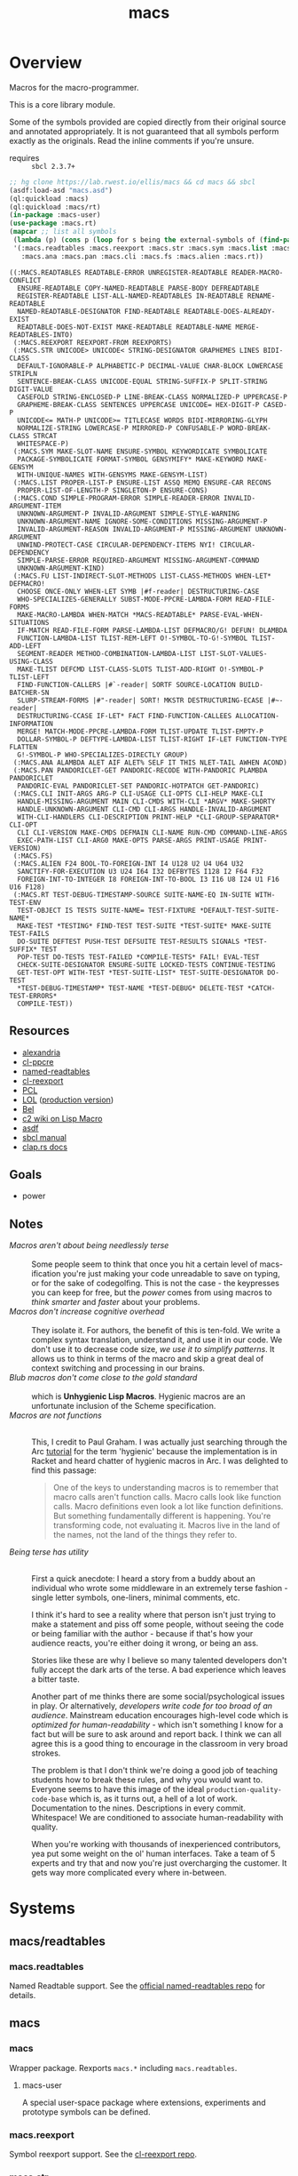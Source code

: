 #+TITLE: macs
#+FILETAGS: core
* Overview
Macros for the macro-programmer.

This is a core library module.

Some of the symbols provided are copied directly from their original
source and annotated appropriately. It is not guaranteed that all
symbols perform exactly as the originals. Read the inline comments if
you're unsure.

- requires :: =sbcl 2.3.7+=

#+begin_src lisp :results replace :exports both
  ;; hg clone https://lab.rwest.io/ellis/macs && cd macs && sbcl
  (asdf:load-asd "macs.asd")
  (ql:quickload :macs)
  (ql:quickload :macs/rt)
  (in-package :macs-user)
  (use-package :macs.rt)
  (mapcar ;; list all symbols
   (lambda (p) (cons p (loop for s being the external-symbols of (find-package p) collect s)))
   '(:macs.readtables :macs.reexport :macs.str :macs.sym :macs.list :macs.cond :macs.fu
     :macs.ana :macs.pan :macs.cli :macs.fs :macs.alien :macs.rt))
#+end_src
#+RESULTS:
#+begin_example
((:MACS.READTABLES READTABLE-ERROR UNREGISTER-READTABLE READER-MACRO-CONFLICT
  ENSURE-READTABLE COPY-NAMED-READTABLE PARSE-BODY DEFREADTABLE
  REGISTER-READTABLE LIST-ALL-NAMED-READTABLES IN-READTABLE RENAME-READTABLE
  NAMED-READTABLE-DESIGNATOR FIND-READTABLE READTABLE-DOES-ALREADY-EXIST
  READTABLE-DOES-NOT-EXIST MAKE-READTABLE READTABLE-NAME MERGE-READTABLES-INTO)
 (:MACS.REEXPORT REEXPORT-FROM REEXPORTS)
 (:MACS.STR UNICODE> UNICODE< STRING-DESIGNATOR GRAPHEMES LINES BIDI-CLASS
  DEFAULT-IGNORABLE-P ALPHABETIC-P DECIMAL-VALUE CHAR-BLOCK LOWERCASE STRIPLN
  SENTENCE-BREAK-CLASS UNICODE-EQUAL STRING-SUFFIX-P SPLIT-STRING DIGIT-VALUE
  CASEFOLD STRING-ENCLOSED-P LINE-BREAK-CLASS NORMALIZED-P UPPERCASE-P
  GRAPHEME-BREAK-CLASS SENTENCES UPPERCASE UNICODE= HEX-DIGIT-P CASED-P
  UNICODE<= MATH-P UNICODE>= TITLECASE WORDS BIDI-MIRRORING-GLYPH
  NORMALIZE-STRING LOWERCASE-P MIRRORED-P CONFUSABLE-P WORD-BREAK-CLASS STRCAT
  WHITESPACE-P)
 (:MACS.SYM MAKE-SLOT-NAME ENSURE-SYMBOL KEYWORDICATE SYMBOLICATE
  PACKAGE-SYMBOLICATE FORMAT-SYMBOL GENSYMIFY* MAKE-KEYWORD MAKE-GENSYM
  WITH-UNIQUE-NAMES WITH-GENSYMS MAKE-GENSYM-LIST)
 (:MACS.LIST PROPER-LIST-P ENSURE-LIST ASSQ MEMQ ENSURE-CAR RECONS
  PROPER-LIST-OF-LENGTH-P SINGLETON-P ENSURE-CONS)
 (:MACS.COND SIMPLE-PROGRAM-ERROR SIMPLE-READER-ERROR INVALID-ARGUMENT-ITEM
  UNKNOWN-ARGUMENT-P INVALID-ARGUMENT SIMPLE-STYLE-WARNING
  UNKNOWN-ARGUMENT-NAME IGNORE-SOME-CONDITIONS MISSING-ARGUMENT-P
  INVALID-ARGUMENT-REASON INVALID-ARGUMENT-P MISSING-ARGUMENT UNKNOWN-ARGUMENT
  UNWIND-PROTECT-CASE CIRCULAR-DEPENDENCY-ITEMS NYI! CIRCULAR-DEPENDENCY
  SIMPLE-PARSE-ERROR REQUIRED-ARGUMENT MISSING-ARGUMENT-COMMAND
  UNKNOWN-ARGUMENT-KIND)
 (:MACS.FU LIST-INDIRECT-SLOT-METHODS LIST-CLASS-METHODS WHEN-LET* DEFMACRO!
  CHOOSE ONCE-ONLY WHEN-LET SYMB |#f-reader| DESTRUCTURING-CASE
  WHO-SPECIALIZES-GENERALLY SUBST-MODE-PPCRE-LAMBDA-FORM READ-FILE-FORMS
  MAKE-MACRO-LAMBDA WHEN-MATCH *MACS-READTABLE* PARSE-EVAL-WHEN-SITUATIONS
  IF-MATCH READ-FILE-FORM PARSE-LAMBDA-LIST DEFMACRO/G! DEFUN! DLAMBDA
  FUNCTION-LAMBDA-LIST TLIST-REM-LEFT O!-SYMBOL-TO-G!-SYMBOL TLIST-ADD-LEFT
  SEGMENT-READER METHOD-COMBINATION-LAMBDA-LIST LIST-SLOT-VALUES-USING-CLASS
  MAKE-TLIST DEFCMD LIST-CLASS-SLOTS TLIST-ADD-RIGHT O!-SYMBOL-P TLIST-LEFT
  FIND-FUNCTION-CALLERS |#`-reader| SORTF SOURCE-LOCATION BUILD-BATCHER-SN
  SLURP-STREAM-FORMS |#"-reader| SORT! MKSTR DESTRUCTURING-ECASE |#~-reader|
  DESTRUCTURING-CCASE IF-LET* FACT FIND-FUNCTION-CALLEES ALLOCATION-INFORMATION
  MERGE! MATCH-MODE-PPCRE-LAMBDA-FORM TLIST-UPDATE TLIST-EMPTY-P
  DOLLAR-SYMBOL-P DEFTYPE-LAMBDA-LIST TLIST-RIGHT IF-LET FUNCTION-TYPE FLATTEN
  G!-SYMBOL-P WHO-SPECIALIZES-DIRECTLY GROUP)
 (:MACS.ANA ALAMBDA ALET AIF ALET% SELF IT THIS NLET-TAIL AWHEN ACOND)
 (:MACS.PAN PANDORICLET-GET PANDORIC-RECODE WITH-PANDORIC PLAMBDA PANDORICLET
  PANDORIC-EVAL PANDORICLET-SET PANDORIC-HOTPATCH GET-PANDORIC)
 (:MACS.CLI INIT-ARGS ARG-P CLI-USAGE CLI-OPTS CLI-HELP MAKE-CLI
  HANDLE-MISSING-ARGUMENT MAIN CLI-CMDS WITH-CLI *ARGV* MAKE-SHORTY
  HANDLE-UNKNOWN-ARGUMENT CLI-CMD CLI-ARGS HANDLE-INVALID-ARGUMENT
  WITH-CLI-HANDLERS CLI-DESCRIPTION PRINT-HELP *CLI-GROUP-SEPARATOR* CLI-OPT
  CLI CLI-VERSION MAKE-CMDS DEFMAIN CLI-NAME RUN-CMD COMMAND-LINE-ARGS
  EXEC-PATH-LIST CLI-ARG0 MAKE-OPTS PARSE-ARGS PRINT-USAGE PRINT-VERSION)
 (:MACS.FS)
 (:MACS.ALIEN F24 BOOL-TO-FOREIGN-INT I4 U128 U2 U4 U64 U32
  SANCTIFY-FOR-EXECUTION U3 U24 I64 I32 DEFBYTES I128 I2 F64 F32
  FOREIGN-INT-TO-INTEGER I8 FOREIGN-INT-TO-BOOL I3 I16 U8 I24 U1 F16 U16 F128)
 (:MACS.RT TEST-DEBUG-TIMESTAMP-SOURCE SUITE-NAME-EQ IN-SUITE WITH-TEST-ENV
  TEST-OBJECT IS TESTS SUITE-NAME= TEST-FIXTURE *DEFAULT-TEST-SUITE-NAME*
  MAKE-TEST *TESTING* FIND-TEST TEST-SUITE *TEST-SUITE* MAKE-SUITE TEST-FAILS
  DO-SUITE DEFTEST PUSH-TEST DEFSUITE TEST-RESULTS SIGNALS *TEST-SUFFIX* TEST
  POP-TEST DO-TESTS TEST-FAILED *COMPILE-TESTS* FAIL! EVAL-TEST
  CHECK-SUITE-DESIGNATOR ENSURE-SUITE LOCKED-TESTS CONTINUE-TESTING
  GET-TEST-OPT WITH-TEST *TEST-SUITE-LIST* TEST-SUITE-DESIGNATOR DO-TEST
  ,*TEST-DEBUG-TIMESTAMP* TEST-NAME *TEST-DEBUG* DELETE-TEST *CATCH-TEST-ERRORS*
  COMPILE-TEST))
#+end_example
** Resources
  - [[https://alexandria.common-lisp.dev/][alexandria]]
  - [[https://edicl.github.io/cl-ppcre/][cl-ppcre]]
  - [[https://github.com/melisgl/named-readtables][named-readtables]]
  - [[https://github.com/takagi/cl-reexport/tree/master][cl-reexport]]
  - [[https://gigamonkeys.com/book/][PCL]]
  - [[https://letoverlambda.com/][LOL]] ([[https://github.com/thephoeron/let-over-lambda/tree/master][production version]])
  - [[https://sep.turbifycdn.com/ty/cdn/paulgraham/bellanguage.txt?t=1688221954&][Bel]]
  - [[https://wiki.c2.com/?LispMacro][c2 wiki on Lisp Macro]]
  - [[https://gitlab.common-lisp.net/asdf/asdf/][asdf]]
  - [[https://www.sbcl.org/manual/][sbcl manual]]
  - [[https://docs.rs/clap/latest/clap/][clap.rs docs]]
** Goals
- power
** Notes
- /Macros aren't about being needlessly terse/ :: \\
  Some people seem to think that once you hit a certain level of
  macs-ification you're just making your code unreadable to save on
  typing, or for the sake of codegolfing. This is not the case - the
  keypresses you can keep for free, but the /power/ comes from using
  macros to /think smarter/ and /faster/ about your problems.
- /Macros don't increase cognitive overhead/ :: \\
  They isolate it. For authors, the benefit of this is ten-fold. We
  write a complex syntax translation, understand it, and use it in
  our code. We don't use it to decrease code size, /we use it to
  simplify patterns/. It allows us to think in terms of the macro
  and skip a great deal of context switching and processing in our
  brains.
- /Blub macros don't come close to the gold standard/ :: \\
  which is *Unhygienic Lisp Macros*. Hygienic macros are an
  unfortunate inclusion of the Scheme specification.
- /Macros are not functions/ :: \\
  This, I credit to Paul Graham. I was actually just searching
  through the Arc [[http://www.arclanguage.org/tut.txt][tutorial]] for the term 'hygienic' because the
  implementation is in Racket and heard chatter of hygienic macros
  in Arc. I was delighted to find this passage:
  #+begin_quote
  One of the keys to understanding macros is to remember that macro
  calls aren't function calls.  Macro calls look like function calls.
  Macro definitions even look a lot like function definitions.  But
  something fundamentally different is happening.  You're transforming
  code, not evaluating it.  Macros live in the land of the names, not 
  the land of the things they refer to.    
  #+end_quote
- /Being terse has utility/ :: \\
  First a quick anecdote: I heard a story from a buddy about an
  individual who wrote some middleware in an extremely terse
  fashion - single letter symbols, one-liners, minimal comments,
  etc.

  I think it's hard to see a reality where that person isn't just
  trying to make a statement and piss off some people, without
  seeing the code or being familiar with the author - because if
  that's how your audience reacts, you're either doing it wrong, or
  being an ass.

  Stories like these are why I believe so many talented developers
  don't fully accept the dark arts of the terse. A bad experience
  which leaves a bitter taste.

  Another part of me thinks there are some social/psychological
  issues in play. Or alternatively, /developers write code for too
  broad of an audience/. Mainstream education encourages high-level
  code which is /optimized for human-readability/ - which isn't
  something I know for a fact but will be sure to ask around and
  report back. I think we can all agree this is a good thing to
  encourage in the classroom in very broad strokes.

  The problem is that I don't think we're doing a good job of
  teaching students how to break these rules, and why you would want
  to. Everyone seems to have this image of the ideal
  =production-quality-code-base= which is, as it turns out, a hell
  of a lot of work. Documentation to the nines. Descriptions in
  every commit. Whitespace! We are conditioned to associate
  human-readability with quality.

  When you're working with thousands of inexperienced contributors,
  yea put some weight on the ol' human interfaces. Take a team of 5
  experts and try that and now you're just overcharging the
  customer. It gets way more complicated every where in-between.
* Systems
** macs/readtables
*** macs.readtables
Named Readtable support. See the [[https://github.com/melisgl/named-readtables][official named-readtables repo]] for details.
** macs
*** macs
Wrapper package. Rexports =macs.*= including =macs.readtables=.
**** macs-user
A special user-space package where extensions, experiments and
prototype symbols can be defined.
*** macs.reexport
Symbol reexport support. See the [[https://github.com/takagi/cl-reexport/tree/master][cl-reexport repo]].
*** macs.str
String utilities. Re-exports from =sb-unicode=.
*** macs.sym
Symbol utilities.
*** macs.list
List utilities.
*** macs.cond
Various conditions, restarts, errors, and other utilities for
exception handling. See [[https://gigamonkeys.com/book/beyond-exception-handling-conditions-and-restarts.html][PCL]] for an introduction to conditions and
restarts.
*** macs.fu
The =fu= extension package. Includes macro utility functions from LOL,
alexandria, PCL, PG, custom readers, and a named-readtable called
=*macs-readtable*=.
*** macs.ana
Anaphoric macros.
*** macs.pan
Pandoric macros.
*** macs.cli
This package provides an API for building CLI apps. It is highly
opinionated and loosely derived from [[https://github.com/dnaeon/clingon][clingon]] and uiop.

- [2023-09-17 Sun] :: =completing-read= and =make-prompt!= added for
  CLI-based data entry
*** macs.alien
Foreign alien types, utils, and helpers.
** macs/rt
*** macs.rt
regression testing framework.
** macs/tests
You can run the tests with asdf:
#+begin_src lisp :results replace
  (asdf:test-system "macs")
#+end_src
#+RESULTS:
: T

Or interactively:
#+begin_src lisp :results replace
  (ql:quickload :macs/tests)
  (in-suite :macs)
  (do-tests)
#+end_src
#+RESULTS:
: T

*** macs.tests
macs System tests.
